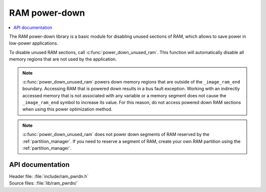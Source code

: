 .. _lib_ram_pwrdn:

RAM power-down
##############

.. contents::
   :local:
   :depth: 2

The RAM power-down library is a basic module for disabling unused sections of RAM, which allows to save power in low-power applications.

To disable unused RAM sections, call :c:func:`power_down_unused_ram`.
This function will automatically disable all memory regions that are not used by the application.

.. note::
    :c:func:`power_down_unused_ram` powers down memory regions that are outside of the ``_image_ram_end`` boundary.
    Accessing RAM that is powered down results in a bus fault exception.
    Working with an indirectly accessed memory that is not associated with any variable or a memory segment does not cause the ``_image_ram_end`` symbol to increase its value.
    For this reason, do not access powered down RAM sections when using this power optimization method.

.. note::
   :c:func:`power_down_unused_ram` does not power down segments of RAM reserved by the :ref:`partition_manager`.
   If you need to reserve a segment of RAM, create your own RAM partition using the :ref:`partition_manager`.

API documentation
*****************

| Header file: :file:`include/ram_pwrdn.h`
| Source files: :file:`lib/ram_pwrdn/`

.. doxygengroup:: ram_pwrdn
   :project: nrf
   :members:
